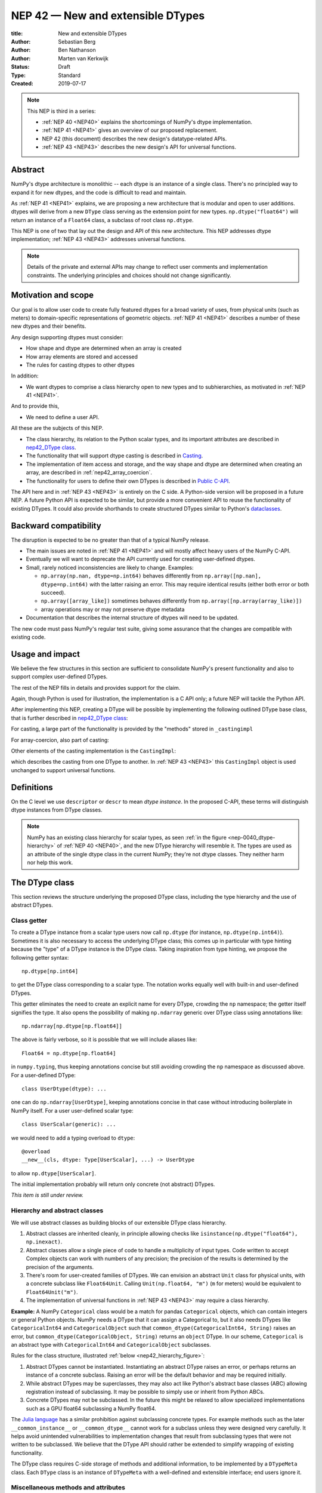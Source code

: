 .. _NEP42:

==============================================================================
NEP 42 — New and extensible DTypes
==============================================================================

:title: New and extensible DTypes
:Author: Sebastian Berg
:Author: Ben Nathanson
:Author: Marten van Kerkwijk
:Status: Draft
:Type: Standard
:Created: 2019-07-17


.. note::

    This NEP is third in a series:

    - :ref:`NEP 40 <NEP40>` explains the shortcomings of NumPy's dtype implementation.

    - :ref:`NEP 41 <NEP41>` gives an overview of our proposed replacement.

    - NEP 42 (this document) describes the new design's datatype-related APIs.

    - :ref:`NEP 43 <NEP43>` describes the new design's API for universal functions.


******************************************************************************
Abstract
******************************************************************************

NumPy's dtype architecture is monolithic -- each dtype is an instance of  a
single class. There's no principled way to expand it for new dtypes, and the
code is difficult to read and maintain.

As :ref:`NEP 41 <NEP41>` explains, we are proposing a new architecture that is
modular and open to user additions. dtypes will derive from a new ``DType``
class serving as the extension point for new types. ``np.dtype("float64")``
will return an instance of a ``Float64`` class, a subclass of root class
``np.dtype``.

This NEP is one of two that lay out the design and API of this new
architecture. This NEP addresses dtype implementation; :ref:`NEP 43 <NEP43>` addresses
universal functions.

.. note::

    Details of the private and external APIs may change to reflect user
    comments and implementation constraints. The underlying principles and
    choices should not change significantly.


******************************************************************************
Motivation and scope
******************************************************************************

Our goal is to allow user code to create fully featured dtypes for a broad
variety of uses, from physical units (such as meters) to domain-specific
representations of geometric objects. :ref:`NEP 41 <NEP41>` describes a number
of these new dtypes and their benefits.

Any design supporting dtypes must consider:

- How shape and dtype are determined when an array is created
- How array elements are stored and accessed
- The rules for casting dtypes to other dtypes

In addition:

- We want dtypes to comprise a class hierarchy open to new types and to
  subhierarchies, as motivated in :ref:`NEP 41 <NEP41>`.

And to provide this,

- We need to define a user API.

All these are the subjects of this NEP.

- The class hierarchy, its relation to the Python scalar types, and its
  important attributes are described in `nep42_DType class`_.

- The functionality that will support dtype casting is described in `Casting`_.

- The implementation of item access and storage, and the way shape and dtype
  are determined when creating an array, are described in :ref:`nep42_array_coercion`.

- The functionality for users to define their own DTypes is described in
  `Public C-API`_.

The API here and in :ref:`NEP 43 <NEP43>` is entirely on the C side. A Python-side version
will be proposed in a future NEP. A future Python API is expected to be
similar, but provide a more convenient API to reuse the functionality of
existing DTypes. It could also provide shorthands to create structured DTypes
similar to Python's
`dataclasses <https://docs.python.org/3.8/library/dataclasses.html>`_.


******************************************************************************
Backward compatibility
******************************************************************************

The disruption is expected to be no greater than that of a typical NumPy
release.

- The main issues are noted in :ref:`NEP 41 <NEP41>` and will mostly affect
  heavy users of the NumPy C-API.

- Eventually we will want to deprecate the API currently used for creating
  user-defined dtypes.

- Small, rarely noticed inconsistencies are likely to change. Examples:

  - ``np.array(np.nan, dtype=np.int64)`` behaves differently from
    ``np.array([np.nan], dtype=np.int64)`` with the latter raising an error.
    This may require identical results (either both error or both succeed).
  - ``np.array([array_like])`` sometimes behaves differently from
    ``np.array([np.array(array_like)])``
  - array operations may or may not preserve dtype metadata

- Documentation that describes the internal structure of dtypes will need
  to be updated.

The new code must pass NumPy's regular test suite, giving some assurance that
the changes are compatible with existing code.

******************************************************************************
Usage and impact
******************************************************************************

We believe the few structures in this section are sufficient to consolidate
NumPy's present functionality and also to support complex user-defined DTypes.

The rest of the NEP fills in details and provides support for the claim.

Again, though Python is used for illustration, the implementation is a C API only; a
future NEP will tackle the Python API.

After implementing this NEP, creating a DType will be possible by implementing
the following outlined DType base class,
that is further described in `nep42_DType class`_:

.. code-block:: python
    :dedent: 0

    class DType(np.dtype):
        type : type        # Python scalar type
        parametric : bool  # (may be indicated by superclass)

        @property
        def canonical(self) -> bool:
            raise NotImplementedError

        def ensure_canonical(self : DType) -> DType:
            raise NotImplementedError

For casting, a large part of the functionality is provided by the "methods" stored
in ``_castingimpl``

.. code-block:: python
    :dedent: 0

        @classmethod
        def common_dtype(cls : DTypeMeta, other : DTypeMeta) -> DTypeMeta:
            raise NotImplementedError

        def common_instance(self : DType, other : DType) -> DType:
            raise NotImplementedError

        # A mapping of "methods" each detailing how to cast to another DType
        # (further specified at the end of the section)
        _castingimpl = {}

For array-coercion, also part of casting:

.. code-block:: python
    :dedent: 0

        def __dtype_setitem__(self, item_pointer, value):
            raise NotImplementedError

        def __dtype_getitem__(self, item_pointer, base_obj) -> object:
            raise NotImplementedError

        @classmethod
        def __discover_descr_from_pyobject__(cls, obj : object) -> DType:
            raise NotImplementedError

        # initially private:
        @classmethod
        def _known_scalar_type(cls, obj : object) -> bool:
            raise NotImplementedError


Other elements of the casting implementation is the ``CastingImpl``:

.. code-block:: python
    :dedent: 0

    casting = Union["safe", "same_kind", "unsafe"]

    class CastingImpl:
        # Object describing and performing the cast
        casting : casting

        def resolve_descriptors(self, Tuple[DType] : input) -> (casting, Tuple[DType]):
            raise NotImplementedError

        # initially private:
        def _get_loop(...) -> lowlevel_C_loop:
            raise NotImplementedError

which describes the casting from one DType to another. In
:ref:`NEP 43 <NEP43>` this ``CastingImpl`` object is used unchanged to
support universal functions.


******************************************************************************
Definitions
******************************************************************************
.. glossary::

   dtype
      The dtype *instance*; this is the object attached to a numpy array.

   DType
      Any subclass of the base type ``np.dtype``.

   coercion
      Conversion of Python types to NumPy arrays and values stored in a NumPy
      array.

   cast
      Conversion of an array to a different dtype.

   parametric type
       A dtype whose representation can change based on a parameter value,
       like a string dtype with a length parameter. All members of the current
       ``flexible`` dtype class are parametric. See
       :ref:`NEP 40 <parametric-datatype-discussion>`.

   promotion
      Finding a dtype that can perform an operation on a mix of dtypes without
      loss of information.

   safe cast
      A cast is safe if no information is lost when changing type.

On the C level we use ``descriptor`` or ``descr`` to mean
*dtype instance*. In the proposed C-API, these terms will distinguish
dtype instances from DType classes.

.. note::
   NumPy has an existing class hierarchy for scalar types, as
   seen :ref:`in the figure <nep-0040_dtype-hierarchy>` of
   :ref:`NEP 40 <NEP40>`, and the new DType hierarchy will resemble it. The
   types are used as an attribute of the single dtype class in the current
   NumPy; they're not dtype classes. They neither harm nor help this work.

.. _nep42_DType class:

******************************************************************************
The DType class
******************************************************************************

This section reviews the structure underlying the proposed DType class,
including the type hierarchy and the use of abstract DTypes.

Class getter
==============================================================================

To create a DType instance from a scalar type users now call
``np.dtype`` (for instance, ``np.dtype(np.int64)``). Sometimes it is
also necessary to access the underlying DType class; this comes up in
particular with type hinting because the "type" of a DType instance is
the DType class. Taking inspiration from type hinting, we propose the
following getter syntax::

    np.dtype[np.int64]

to get the DType class corresponding to a scalar type. The notation
works equally well with built-in and user-defined DTypes.

This getter eliminates the need to create an explicit name for every
DType, crowding the ``np`` namespace; the getter itself signifies the
type. It also opens the possibility of making ``np.ndarray`` generic
over DType class using annotations like::

    np.ndarray[np.dtype[np.float64]]

The above is fairly verbose, so it is possible that we will include
aliases like::

    Float64 = np.dtype[np.float64]

in ``numpy.typing``, thus keeping annotations concise but still
avoiding crowding the ``np`` namespace as discussed above. For a
user-defined DType::

    class UserDtype(dtype): ...

one can do ``np.ndarray[UserDtype]``, keeping annotations concise in
that case without introducing boilerplate in NumPy itself. For a user
user-defined scalar type::

    class UserScalar(generic): ...

we would need to add a typing overload to ``dtype``::

    @overload
    __new__(cls, dtype: Type[UserScalar], ...) -> UserDtype

to allow ``np.dtype[UserScalar]``.

The initial implementation probably will return only concrete (not abstract)
DTypes.

*This item is still under review.*


Hierarchy and abstract classes
==============================================================================

We will use abstract classes as building blocks of our extensible DType class
hierarchy.

1. Abstract classes are inherited cleanly, in principle allowing checks like
   ``isinstance(np.dtype("float64"), np.inexact)``.

2. Abstract classes allow a single piece of code to handle a multiplicity of
   input types. Code written to accept Complex objects can work with numbers
   of any precision; the precision of the results is determined by the
   precision of the arguments.

3. There's room for user-created families of DTypes. We can envision an
   abstract ``Unit`` class for physical units, with a concrete subclass like
   ``Float64Unit``. Calling ``Unit(np.float64, "m")`` (``m`` for meters) would
   be equivalent to ``Float64Unit("m")``.

4. The implementation of universal functions in :ref:`NEP 43 <NEP43>` may require
   a class hierarchy.

**Example:** A NumPy ``Categorical`` class would be a match for pandas
``Categorical`` objects, which can contain integers or general Python objects.
NumPy needs a DType that it can assign a Categorical to, but it also needs
DTypes like ``CategoricalInt64`` and ``CategoricalObject`` such that
``common_dtype(CategoricalInt64, String)`` raises an error, but
``common_dtype(CategoricalObject, String)`` returns an ``object`` DType. In
our scheme, ``Categorical`` is an abstract type with ``CategoricalInt64`` and
``CategoricalObject`` subclasses.


Rules for the class structure, illustrated :ref:`below <nep42_hierarchy_figure>`:

1. Abstract DTypes cannot be instantiated. Instantiating an abstract DType
   raises an error, or perhaps returns an instance of a concrete subclass.
   Raising an error will be the default behavior and may be required initially.

2. While abstract DTypes may be superclasses, they may also act like Python's
   abstract base classes (ABC) allowing registration instead of subclassing.
   It may be possible to simply use or inherit from Python ABCs.

3. Concrete DTypes may not be subclassed. In the future this might be relaxed
   to allow specialized implementations such as a GPU float64 subclassing a
   NumPy float64.

The
`Julia language <https://docs.julialang.org/en/v1/manual/types/#man-abstract-types-1>`_
has a similar prohibition against subclassing concrete types.
For example methods such as the later ``__common_instance__`` or
``__common_dtype__`` cannot work for a subclass unless they were designed
very carefully.
It helps avoid unintended vulnerabilities to implementation changes that
result from subclassing types that were not written to be subclassed.
We believe that the DType API should rather be extended to simplify wrapping
of existing functionality.

The DType class requires C-side storage of methods and additional information,
to be implemented by a ``DTypeMeta`` class. Each ``DType`` class is an
instance of ``DTypeMeta`` with a well-defined and extensible interface;
end users ignore it.

.. _nep42_hierarchy_figure:
.. figure:: _static/dtype_hierarchy.svg
    :figclass: align-center


Miscellaneous methods and attributes
==============================================================================

This section collects definitions in the DType class that are not used in
casting and array coercion, which are described in detail below.

* Existing dtype methods (:class:`numpy.dtype`) and C-side fields are preserved.

* ``DType.type`` replaces ``dtype.type``. Unless a use case arises,
  ``dtype.type`` will be deprecated.
  This indicates a Python scalar type which represents the same values as
  the DType. This is the same type as used in the proposed `Class getter`_
  and for `DType discovery during array coercion`_.
  (This can may also be set for abstract DTypes, this is necessary
  for array coercion.)

* A new ``self.canonical`` property generalizes the notion of byte order to
  indicate whether data has been stored in a default/canonical way. For
  existing code, "canonical" will just signify native byte order, but it can
  take on new meanings in new DTypes -- for instance, to distinguish a
  complex-conjugated instance of Complex which stores ``real - imag`` instead
  of ``real + imag``. The ISNBO ("is
  native byte order") flag might be repurposed as the canonical flag.

* Support is included for parametric DTypes. A DType will be deemed parametric
  if it inherits from ParametricDType.

* DType methods may resemble or even reuse existing Python slots. Thus Python
  special slots are off-limits for user-defined DTypes (for instance, defining
  ``Unit("m") > Unit("cm")``), since we may want to develop a meaning for these
  operators that is common to all DTypes.

* Sorting functions are moved to the DType class. They may be implemented by
  defining a method ``dtype_get_sort_function(self, sortkind="stable") ->
  sortfunction`` that must return ``NotImplemented`` if the given ``sortkind``
  is not known.

* Functions that cannot be removed are implemented as special methods.
  Many of these were previously defined part of the :c:type:`PyArray_ArrFuncs`
  slot of the dtype instance (``PyArray_Descr *``) and include functions
  such as ``nonzero``, ``fill`` (used for ``np.arange``), and
  ``fromstr`` (used to parse text files).
  These old methods will be deprecated and replacements
  following the new design principles added.
  The API is not defined here. Since these methods can be deprecated and renamed
  replacements added, it is acceptable if these new methods have to be modified.

* Use of ``kind`` for non-built-in types is discouraged in favor of
  ``isinstance`` checks.  ``kind`` will return the ``__qualname__`` of the
  object to ensure uniqueness for all DTypes. On the C side, ``kind`` and
  ``char`` are set to ``\0`` (NULL character).
  While ``kind`` will be discouraged, the current ``np.issubdtype``
  may remain the preferred method for this type of check.

* A method ``ensure_canonical(self) -> dtype`` returns a new dtype (or
  ``self``) with the ``canonical`` flag set.

* Since NumPy's approach is to provide functionality through unfuncs,
  functions like sorting that will be implemented in DTypes might eventually be
  reimplemented as generalized ufuncs.

.. _nep_42_casting:

******************************************************************************
Casting
******************************************************************************

We review here the operations related to casting arrays:

- Finding the "common dtype," returned by :func:`numpy.promote_types` and
  :func:`numpy.result_type`

- The result of calling :func:`numpy.can_cast`

We show how casting arrays with ``astype(new_dtype)`` will be implemented.

`Common DType` operations
==============================================================================

When input types are mixed, a first step is to find a DType that can hold
the result without loss of information -- a "common DType."

Array coercion and concatenation both return a common dtype instance. Most
universal functions use the common DType for dispatching, though they might
not use it for a result (for instance, the result of a comparison is always
bool).

We propose the following implementation:

-  For two DType classes::

       __common_dtype__(cls, other : DTypeMeta) -> DTypeMeta

   Returns a new DType, often one of the inputs, which can represent values
   of both input DTypes.  This should usually be minimal:
   the common DType of ``Int16`` and ``Uint16`` is ``Int32`` and not ``Int64``.
   ``__common_dtype__``  may return NotImplemented to defer to other and,
   like Python operators, subclasses take precedence (their
   ``__common_dtype__`` method is tried first).

-  For two instances of the same DType::

    __common_instance__(self: SelfT, other : SelfT) -> SelfT

   For nonparametric built-in dtypes, this returns a canonicalized copy of
   ``self``, preserving metadata. For nonparametric user types, this provides
   a default implementation.

-  For instances of different DTypes, for example ``>float64`` and ``S8``,
   the operation is done in three steps:

   1. ``Float64.__common_dtype__(type(>float64), type(S8))``
      returns ``String`` (or defers to ``String.__common_dtype__``).

   2. The casting machinery (explained in detail below) provides the
      information that ``">float64"`` casts to ``"S32"``

   3. ``String.__common_instance__("S8", "S32")`` returns the final ``"S32"``.

The benefit of this handoff is to reduce duplicated code and keep concerns
separate. DType implementations don't need to know how to cast, and the
results of casting can be extended to new types, such as a new string encoding.

This means the implementation will work like this::

    def common_dtype(DType1, DType2):
        common_dtype = type(dtype1).__common_dtype__(type(dtype2))
        if common_dtype is NotImplemented:
            common_dtype = type(dtype2).__common_dtype__(type(dtype1))
            if common_dtype is NotImplemented:
                raise TypeError("no common dtype")
        return common_dtype

    def promote_types(dtype1, dtype2):
        common = common_dtype(type(dtype1), type(dtype2))

        if type(dtype1) is not common:
            # Find what dtype1 is cast to when cast to the common DType
            # by using the CastingImpl as described below:
            castingimpl = get_castingimpl(type(dtype1), common)
            safety, (_, dtype1) = castingimpl.resolve_descriptors((dtype1, None))
            assert safety == "safe"  # promotion should normally be a safe cast

        if type(dtype2) is not common:
            # Same as above branch for dtype1.

        if dtype1 is not dtype2:
            return common.__common_instance__(dtype1, dtype2)

Some of these steps may be optimized for nonparametric DTypes.

Since the type returned by ``__common_dtype__`` is not necessarily one of the
two arguments, it's not equivalent to NumPy's "safe" casting.
Safe casting works for ``np.promote_types(int16, int64)``, which returns
``int64``, but fails for::

    np.promote_types("int64", "float32") -> np.dtype("float64")

It is the responsibility of the DType author to ensure that the inputs
can be safely cast to the ``__common_dtype__``.

Exceptions may apply. For example, casting ``int32`` to
a (long enough) string is  at least at this time  considered "safe".
However ``np.promote_types(int32, String)`` will *not* be defined.

**Example:**

``object`` always chooses ``object`` as the common DType.  For
``datetime64`` type promotion is defined with no other datatype, but if
someone were to implement a new higher precision datetime, then::

   HighPrecisionDatetime.__common_dtype__(np.dtype[np.datetime64])

would return ``HighPrecisionDatetime``, and the casting implementation,
as described below, may need to decide how to handle the datetime unit.


**Alternatives:**

-  We're pushing the decision on common DTypes to the DType classes. Suppose
   instead we could turn to a universal algorithm based on safe casting,
   imposing a total order on DTypes and returning the first type that both
   arguments could cast to safely.

   It would be difficult to devise a reasonable total order, and it would have
   to accept new entries. Beyond that, the approach is flawed because
   importing a type can change the behavior of a program. For example, a
   program requiring the common DType of ``int16`` and ``uint16`` would
   ordinarily get the built-in type ``int32`` as the first match; if the
   program adds ``import int24``, the first match becomes ``int24`` and the
   smaller type might make the program overflow for the first time. [1]_

-  A more flexible common DType could be implemented in the future where
   ``__common_dtype__`` relies on information from the casting logic.
   Since ``__commond_dtype__`` is a method a such a default implementation
   could be added at a later time.

-  The three-step handling of differing dtypes could, of course, be coalesced.
   It would lose the value of splitting in return for a possibly faster
   execution. But few cases would benefit. Most cases, such as array coercion,
   involve a single Python type (and thus dtype).


The cast operation
==============================================================================

Casting is perhaps the most complex and interesting DType operation. It
is much like a typical universal function on arrays, converting one input to a
new output, with two distinctions:

- Casting always requires an explicit output datatype.
- The NumPy iterator API requires access to functions that are lower-level
  than what universal functions currently need.

Casting can be complex and may not implement all details of each input
datatype (such as non-native byte order or unaligned access). So a complex
type conversion might entail 3 steps:

1. The input datatype is normalized and prepared for the cast.
2. The cast is performed.
3. The result, which is in a normalized form, is cast to the requested
   form (non-native byte order).

Further, NumPy provides different casting kinds or safety specifiers:

* ``equivalent``, allowing only byte-order changes
* ``safe``, requiring a type large enough to preserve value
* ``same_kind``, requiring a safe cast or one within a kind, like float64 to float32
* ``unsafe``, allowing any data conversion

and in some cases a cast may be just a view.

We need to support the two current signatures of ``arr.astype``:

- For DTypes: ``arr.astype(np.String)``

  - current spelling ``arr.astype("S")``
  - ``np.String`` can be an abstract DType

- For dtypes: ``arr.astype(np.dtype("S8"))``


We also have two signatures of ``np.can_cast``:

- Instance to class: ``np.can_cast(dtype, DType, "safe")``
- Instance to instance: ``np.can_cast(dtype, other_dtype, "safe")``

On the Python level ``dtype`` is overloaded to mean class or instance.

A third ``can_cast`` signature, ``np.can_cast(DType, OtherDType, "safe")``,may be used
internally but need not be exposed to Python.

During DType creation, DTypes will be able to pass a list of ``CastingImpl``
objects, which can define casting to and from the DType.

One of them should define the cast between instances of that DType. It can be
omitted if the DType has only a single implementation and is nonparametric.

Each ``CastingImpl`` has a distinct DType signature:

  ``CastingImpl[InputDtype, RequestedDtype]``

and implements the following methods and attributes:


* To report safeness,

  ``resolve_descriptors(self, Tuple[DType] : input) -> casting, Tuple[DType]``.

  The ``casting`` output reports safeness (safe, unsafe, or same-kind), and
  the tuple is used for more multistep casting, as in the example below.

* To get a casting function,

  ``get_loop(...) -> function_to_handle_cast (signature to be decided)``

  returns a low-level implementation of a strided casting function
  ("transfer function") capable of performing the
  cast.

  Initially the implementation will be *private*, and users will only be
  able to provide strided loops with the signature.

* For performance, a ``casting`` attribute taking a value of  ``equivalent``, ``safe``,
  ``unsafe``, or ``same-kind``.


**Performing a cast**

.. _nep42_cast_figure:

.. figure:: _static/casting_flow.svg
    :figclass: align-center

The above figure illustrates a multistep
cast of an ``int24`` with a value of ``42`` to a string of length 20
(``"S20"``).

We've picked an example where the implementer has only provided limited
functionality: a function to cast an ``int24`` to an ``S8`` string (which can
hold all 24-bit integers). This means multiple conversions are needed.

The full process is:

1. Call

   ``CastingImpl[Int24, String].resolve_descriptors((int24, "S20"))``.

   This provides the information that ``CastingImpl[Int24, String]`` only
   implements the cast of ``int24`` to ``"S8"``.

2. Since ``"S8"`` does not match ``"S20"``, use

   ``CastingImpl[String, String].get_loop()``

   to find the transfer (casting) function to convert an ``"S8"`` into an ``"S20"``

3. Fetch the transfer function to convert an ``int24`` to an ``"S8"`` using

   ``CastingImpl[Int24, String].get_loop()``

4. Perform the actual cast using the two transfer functions:

   ``int24(42) -> S8("42") -> S20("42")``.

   ``resolve_descriptors`` allows the implementation for

   ``np.array(42, dtype=int24).astype(String)``

   to call

   ``CastingImpl[Int24, String].resolve_descriptors((int24, None))``.

   In this case the result of ``(int24, "S8")`` defines the correct cast:

   ``np.array(42, dtype=int24).astype(String) == np.array("42", dtype="S8")``.

**Casting safety**

To compute ``np.can_cast(int24, "S20", casting="safe")``, only the
``resolve_descriptors`` function is required and
is called in the same way as in :ref:`the figure describing a cast <nep42_cast_figure>`.

In this case, the calls to ``resolve_descriptors``, will also provide the
information that ``int24 -> "S8"`` as well as ``"S8" -> "S20"`` are safe
casts, and thus also the ``int24 -> "S20"`` is a safe cast.

In some cases, no cast is necessary. For example, on most Linux systems
``np.dtype("long")`` and ``np.dtype("longlong")`` are different dtypes but are
both 64-bit integers. In this case, the cast can be performed using
``long_arr.view("longlong")``. The information that a cast is a view will be
handled by an additional flag.  Thus the ``casting`` can have the 8 values in
total: the original 4 of ``equivalent``, ``safe``, ``unsafe``, and ``same-kind``,
plus ``equivalent+view``, ``safe+view``, ``unsafe+view``, and
``same-kind+view``. NumPy currently defines ``dtype1 == dtype2`` to be True
only if byte order matches. This functionality can be replaced with the
combination of "equivalent" casting and the "view" flag.

(For more information on the ``resolve_descriptors`` signature see the
:ref:`nep42_C-API` section below and :ref:`NEP 43 <NEP43>`.)


**Casting between instances of the same DType**

To keep down the number of casting
steps, CastingImpl must be capable of any conversion between all instances
of this DType.

In general the DType implementer must include ``CastingImpl[DType, DType]``
unless there is only a singleton instance.

**General multistep casting**

We could implement certain casts, such as ``int8`` to ``int24``,
even if the user provides only an ``int16 -> int24`` cast. This proposal does
not provide that, but future work might find such casts dynamically, or at least
allow ``resolve_descriptors`` to return arbitrary ``dtypes``.

If ``CastingImpl[Int8, Int24].resolve_descriptors((int8, int24))`` returns
``(int16, int24)``, the actual casting process could be extended to include
the ``int8 -> int16`` cast. This adds a step.


**Example:**

The implementation for casting integers to datetime would generally
say that this cast is unsafe (because it is always an unsafe cast).
Its ``resolve_descriptors`` function may look like::

     def resolve_descriptors(self, given_dtypes):
        from_dtype, to_dtype = given_dtypes
        from_dtype = from_dtype.ensure_canonical()  # ensure not byte-swapped
        if to_dtype is None:
            raise TypeError("Cannot convert to a NumPy datetime without a unit")
        to_dtype = to_dtype.ensure_canonical()  # ensure not byte-swapped

        # This is always an "unsafe" cast, but for int64, we can represent
        # it by a simple view (if the dtypes are both canonical).
        # (represented as C-side flags here).
        safety_and_view = NPY_UNSAFE_CASTING | NPY_CAST_IS_VIEW
        return safety_and_view, (from_dtype, to_dtype)

.. note::

    While NumPy currently defines integer-to-datetime casts, with the possible
    exception of the unit-less ``timedelta64`` it may be better to not define
    these casts at all.  In general we expect that user defined DTypes will be
    using custom methods such as ``unit.drop_unit(arr)`` or ``arr *
    unit.seconds``.


**Alternatives:**

- Our design objectives are:
  -  Minimize the number of DType methods and avoid code duplication.
  -  Mirror the implementation of universal functions.

- The decision to use only the DType classes in the first step of finding the
  correct ``CastingImpl`` in addition to defining ``CastingImpl.casting``,
  allows to retain the current default implementation of
  ``__common_dtype__`` for existing user defined dtypes, which could be
  expanded in the future.

- The split into multiple steps may seem to add complexity rather than reduce
  it, but it consolidates the signatures of ``np.can_cast(dtype, DTypeClass)``
  and ``np.can_cast(dtype, other_dtype)``.

  Further, the API guarantees separation of concerns for user DTypes. The user
  ``Int24`` dtype does not have to handle all string lengths if it does not
  wish to do so.  Further, an encoding added to the ``String`` DType would
  not affect the overall cast. The ``resolve_descriptors`` function
  can keep returning the default encoding and the ``CastingImpl[String,
  String]`` can take care of any necessary encoding changes.

- The main alternative is moving most of the information that is here pushed
  into the ``CastingImpl`` directly into methods on the DTypes. But this
  obscures the similarity between casting and universal functions. It does
  reduce indirection, as noted below.

- An earlier proposal defined two methods ``__can_cast_to__(self, other)`` to
  dynamically return ``CastingImpl``. This
  removes the requirement to define all possible casts at DType creation
  (of one of the involved DTypes).

  Such an API could be added later. It resembles Python's ``__getattr__`` in
  providing additional control over attribute lookup.


**Notes:**

The proposed ``CastingImpl`` is designed to be identical to the
``PyArrayMethod`` proposed in NEP43 as part of restructuring ufuncs to handle
new DTypes.

The way dispatching works for ``CastingImpl`` is planned to be limited
initially and fully opaque. In the future, it may or may not be moved into a
special UFunc, or behave more like a universal function.


.. _nep42_array_coercion:


Coercion to and from Python objects
==============================================================================

When storing a single value in an array or taking it out, it is necessary to
coerce it -- that is, convert it -- to and from the low-level representation
inside the array.

Coercion is slightly more complex than typical casts. One reason is that a
Python object could itself be a 0-dimensional array or scalar with an
associated DType.

Coercing to and from Python scalars requires two to three
methods that largely correspond to the current definitions:

1. ``__dtype_setitem__(self, item_pointer, value)``

2. ``__dtype_getitem__(self, item_pointer, base_obj) -> object``;
   ``base_obj`` is for memory management and usually ignored; it points to
   an object owning the data. Its only role is to support structured datatypes
   with subarrays within NumPy, which currently return views into the array.
   The function returns an equivalent Python scalar (i.e. typically a NumPy
   scalar).

3. ``__dtype_get_pyitem__(self, item_pointer, base_obj) -> object`` (initially
   hidden for new-style user-defined datatypes, may be exposed on user
   request). This corresponds to the ``arr.item()`` method also used by
   ``arr.tolist()`` and returns Python floats, for example, instead of NumPy
   floats.

(The above is meant for C-API. A Python-side API would have to use byte
buffers or similar to implement this, which may be useful for prototyping.)

When a certain scalar
has a known (different) dtype, NumPy may in the future use casting instead of
``__dtype_setitem__``.

A user datatype is (initially) expected to implement
``__dtype_setitem__`` for its own ``DType.type`` and all basic Python scalars
it wishes to support (e.g. ``int`` and ``float``). In the future a
function ``known_scalar_type`` may be made public to allow a user dtype to signal
which Python scalars it can store directly.


**Implementation:** The pseudocode implementation for setting a single item in
an array from an arbitrary Python object ``value`` is (some
functions here are defined later)::

    def PyArray_Pack(dtype, item_pointer, value):
        DType = type(dtype)
        if DType.type is type(value) or DType.known_scalartype(type(value)):
            return dtype.__dtype_setitem__(item_pointer, value)

        # The dtype cannot handle the value, so try casting:
        arr = np.array(value)
        if arr.dtype is object or arr.ndim != 0:
            # not a numpy or user scalar; try using the dtype after all:
            return dtype.__dtype_setitem__(item_pointer, value)

         arr.astype(dtype)
         item_pointer.write(arr[()])

where the call to ``np.array()`` represents the dtype discovery and is
not actually performed.

**Example:** Current ``datetime64`` returns ``np.datetime64`` scalars and can
be assigned from ``np.datetime64``. However, the datetime
``__dtype_setitem__`` also allows assignment from date strings ("2016-05-01")
or Python integers. Additionally the datetime ``__dtype_get_pyitem__``
function actually returns a Python ``datetime.datetime`` object (most of the
time).


**Alternatives:** This functionality could also be implemented as a cast to and
from the ``object`` dtype.
However, coercion is slightly more complex than typical casts.
One reason is that in general a Python object could itself be a
zero-dimensional array or scalar with an associated DType.
Such an object has a DType, and the correct cast to another DType is already
defined::

    np.array(np.float32(4), dtype=object).astype(np.float64)

is identical to::

    np.array(4, dtype=np.float32).astype(np.float64)

Implementing the first ``object`` to ``np.float64`` cast explicitly,
would require the user to take to duplicate or fall back to existing
casting functionality.

It is certainly possible to describe the coercion to and from Python objects
using the general casting machinery, but the ``object`` dtype is special and
important enough to be handled by NumPy using the presented methods.

**Further issues and discussion:**

- The ``__dtype_setitem__`` function duplicates some code, such as coercion
  from a string.

  ``datetime64`` allows assignment from string, but the same conversion also
  occurs for casting from the string dtype to ``datetime64``.

  We may in the future expose the ``known_scalartype`` function to allow the
  user to implement such duplication.

  For example, NumPy would normally use

  ``np.array(np.string_("2019")).astype(datetime64)``

  but ``datetime64`` could choose to use its ``__dtype_setitem__`` instead
  for performance reasons.

- There is an issue about how subclasses of scalars should be handled. We
  anticipate to stop automatically detecting the dtype for
  ``np.array(float64_subclass)`` to be float64. The user can still provide
  ``dtype=np.float64``. However, the above automatic casting using
  ``np.array(scalar_subclass).astype(requested_dtype)`` will fail. In many
  cases, this is not an issue, since the Python ``__float__`` protocol can be
  used instead.  But in some cases, this will mean that subclasses of Python
  scalars will behave differently.

.. note::

    *Example:* ``np.complex256`` should not use ``__float__`` in its
    ``__dtype_setitem__`` method in the future unless it is a known floating
    point type.  If the scalar is a subclass of a different high precision
    floating point type (e.g. ``np.float128``) then this currently loses
    precision without notifying the user.
    In that case ``np.array(float128_subclass(3), dtype=np.complex256)``
    may fail unless the ``float128_subclass`` is first converted to the
    ``np.float128`` base class.


DType discovery during array coercion
==============================================================================

An important step in the use of NumPy arrays is creation of the array from
collections of generic Python objects.

**Motivation:** Although the distinction is not clear currently, there are two main needs::

    np.array([1, 2, 3, 4.])

needs to guess the correct dtype based on the Python objects inside.
Such an array may include a mix of datatypes, as long as they can be
promoted.
A second use case is when users provide the output DType class, but not the
specific DType instance::

    np.array([object(), None], dtype=np.dtype[np.string_])  # (or `dtype="S"`)

In this case the user indicates that ``object()`` and ``None`` should be
interpreted as strings.
The need to consider the user provided DType also arises for a future
``Categorical``::

    np.array([1, 2, 1, 1, 2], dtype=Categorical)

which must interpret the numbers as unique categorical values rather than
integers.

There are three further issues to consider:

1. It may be desirable to create datatypes associated
   with normal Python scalars (such as ``datetime.datetime``) that do not
   have a ``dtype`` attribute already.

2. In general, a datatype could represent a sequence, however, NumPy currently
   assumes that sequences are always collections of elements
   (the sequence cannot be an element itself).
   An example would be a ``vector`` DType.

3. An array may itself contain arrays with a specific dtype (even
   general Python objects).  For example:
   ``np.array([np.array(None, dtype=object)], dtype=np.String)``
   poses the issue of how to handle the included array.

Some of these difficulties arise because finding the correct shape
of the output array and finding the correct datatype are closely related.

**Implementation:** There are two distinct cases above:

1. The user has provided no dtype information.

2. The user provided a DType class  -- as represented, for example, by ``"S"``
   representing a string of any length.

In the first case, it is necessary to establish a mapping from the Python type(s)
of the constituent elements to the DType class.
Once the DType class is known, the correct dtype instance needs to be found.
In the case of strings, this requires to find the string length.

These two cases shall be implemented by leveraging two pieces of information:

1. ``DType.type``: The current type attribute to indicate which Python scalar
   type is associated with the DType class (this is a *class* attribute that always
   exists for any datatype and is not limited to array coercion).

2. ``__discover_descr_from_pyobject__(cls, obj) -> dtype``: A classmethod that
   returns the correct descriptor given the input object.
   Note that only parametric DTypes have to implement this.
   For nonparametric DTypes using the default instance will always be acceptable.

The Python scalar type which is already associated with a DType through the
``DType.type`` attribute maps from the DType to the Python scalar type.
At registration time, a DType may choose to allow automatically discover for
this Python scalar type.
This requires a lookup in the opposite direction, which will be implemented
using global a mapping (dictionary-like) of::

   known_python_types[type] = DType

Correct garbage collection requires additional care.
If both the Python scalar type (``pytype``) and ``DType`` are created dynamically,
they will potentially be deleted again.
To allow this, it must be possible to make the above mapping weak.
This requires that the ``pytype`` holds a reference of ``DType`` explicitly.
Thus, in addition to building the global mapping, NumPy will store the ``DType`` as
``pytype.__associated_array_dtype__`` in the Python type.
This does *not* define the mapping and should *not* be accessed directly.
In particular potential inheritance of the attribute does not mean that NumPy will use the
superclasses ``DType`` automatically. A new ``DType`` must be created for the
subclass.

.. note::

    Python integers do not have a clear/concrete NumPy type associated right
    now. This is because during array coercion NumPy currently finds the first
    type capable of representing their value in the list of `long`, `unsigned
    long`, `int64`, `unsigned int64`, and `object` (on many machines `long` is
    64 bit).

    Instead they will need to be implemented using an ``AbstractPyInt``. This
    DType class can then provide ``__discover_descr_from_pyobject__`` and
    return the actual dtype which is e.g. ``np.dtype("int64")``. For
    dispatching/promotion in ufuncs, it will also be necessary to dynamically
    create ``AbstractPyInt[value]`` classes (creation can be cached), so that
    they can provide the current value based promotion functionality provided
    by ``np.result_type(python_integer, array)`` [2]_ .

To allow for a DType to accept inputs as scalars that are not basic Python
types or instances of ``DType.type``, we use ``known_scalar_type`` method.
This can allow discovery of a ``vector`` as a scalar (element) instead of a sequence
(for the command ``np.array(vector, dtype=VectorDType)``) even when ``vector`` is itself a
sequence or even an array subclass. This will *not* be public API initially,
but may be made public at a later time.

**Example:** The current datetime DType requires a
``__discover_descr_from_pyobject__`` which returns the correct unit for string
inputs.  This allows it to support::

    np.array(["2020-01-02", "2020-01-02 11:24"], dtype="M8")

By inspecting the date strings. Together with the common dtype
operation, this allows it to automatically find that the datetime64 unit
should be "minutes".


**NumPy internal implementation:** The implementation to find the correct dtype
will work similar to the following pseudocode::

    def find_dtype(array_like):
        common_dtype = None
        for element in array_like:
            # default to object dtype, if unknown
            DType = known_python_types.get(type(element), np.dtype[object])
            dtype = DType.__discover_descr_from_pyobject__(element)

            if common_dtype is None:
                common_dtype = dtype
            else:
                common_dtype = np.promote_types(common_dtype, dtype)

In practice, the input to ``np.array()`` is a mix of sequences and array-like
objects, so that deciding what is an element requires to check whether it
is a sequence.
The full algorithm (without user provided dtypes) thus looks more like::

    def find_dtype_recursive(array_like, dtype=None):
        """
        Recursively find the dtype for a nested sequences (arrays are not
        supported here).
        """
        DType = known_python_types.get(type(element), None)

        if DType is None and is_array_like(array_like):
            # Code for a sequence, an array_like may have a DType we
            # can use directly:
            for element in array_like:
                dtype = find_dtype_recursive(element, dtype=dtype)
            return dtype

        elif DType is None:
            DType = np.dtype[object]

        # dtype discovery and promotion as in `find_dtype` above

If the user provides ``DType``, then this DType will be tried first, and the
``dtype`` may need to be cast before the promotion is performed.

**Limitations:** The motivational point 3. of a nested array
``np.array([np.array(None, dtype=object)], dtype=np.String)`` is currently
(sometimes) supported by inspecting all elements of the nested array.
User DTypes will implicitly handle these correctly if the nested array
is of ``object`` dtype.
In some other cases NumPy will retain backward compatibility for existing
functionality only.
NumPy uses such functionality to allow code such as::

    >>> np.array([np.array(["2020-05-05"], dtype="S")], dtype=np.datetime64)
    array([['2020-05-05']], dtype='datetime64[D]')

which discovers the datetime unit ``D`` (days).
This possibility will not be accessible to user DTypes without an
intermediate cast to ``object`` or a custom function.

The use of a global type map means that an error or warning has to be given if
two DTypes wish to map to the same Python type. In most cases user DTypes
should only be implemented for types defined within the same library to avoid
the potential for conflicts. It will be the DType implementor's responsibility
to be careful about this and use avoid registration when in doubt.

**Alternatives:**

- Instead of a global mapping, we could rely on the scalar attribute
  ``scalar.__associated_array_dtype__``. This only creates a difference in
  behavior for subclasses, and the exact implementation can be undefined
  initially. Scalars will be expected to derive from a NumPy scalar. In
  principle NumPy could, for a time, still choose to rely on the attribute.

- An earlier proposal for the ``dtype`` discovery algorithm used a two-pass
  approach, first finding the correct ``DType`` class and only then
  discovering the parametric ``dtype`` instance. It was rejected as
  needlessly complex. But it would have enabled value-based promotion
  in universal functions, allowing::

    np.add(np.array([8], dtype="uint8"), [4])

  to return a ``uint8`` result (instead of ``int16``), which currently happens for::

    np.add(np.array([8], dtype="uint8"), 4)

  (note the list ``[4]`` instead of scalar ``4``).
  This is not a feature NumPy currently has or desires to support.

**Further issues and discussion:** It is possible to create a DType
such as Categorical, array, or vector which can only be used if ``dtype=DType``
is provided. Such DTypes cannot roundtrip correctly. For example::

    np.array(np.array(1, dtype=Categorical)[()])

will result in an integer array. To get the original ``Categorical`` array
``dtype=Categorical`` will need to be passed explicitly.
This is a general limitation, but round-tripping is always possible if
``dtype=original_arr.dtype`` is passed.


.. _nep42_c-api:

******************************************************************************
Public C-API
******************************************************************************

DType creation
==============================================================================

To create a new DType the user will need to define the methods and attributes
outlined in the `Usage and impact`_ section and detailed throughout this
proposal.

In addition, some methods similar to those in :c:type:`PyArray_ArrFuncs` will
be needed for the slots struct below.

As mentioned in :ref:`NEP 41 <NEP41>`, the interface to define this DType
class in C is modeled after :PEP:`384`: Slots and some additional information
will be passed in a slots struct and identified by ``ssize_t`` integers::

    static struct PyArrayMethodDef slots[] = {
        {NPY_dt_method, method_implementation},
        ...,
        {0, NULL}
    }

    typedef struct{
      PyTypeObject *typeobj;    /* type of python scalar or NULL */
      int flags                 /* flags, including parametric and abstract */
      /* NULL terminated CastingImpl; is copied and references are stolen */
      CastingImpl *castingimpls[];
      PyType_Slot *slots;
      PyTypeObject *baseclass;  /* Baseclass or NULL */
    } PyArrayDTypeMeta_Spec;

    PyObject* PyArray_InitDTypeMetaFromSpec(PyArrayDTypeMeta_Spec *dtype_spec);

All of this is passed by copying.

**TODO:** The DType author should be able to define new methods for the
DType, up to defining a full object, and, in the future, possibly even
extending the ``PyArrayDTypeMeta_Type`` struct. We have to decide what to make
available initially. A solution may be to allow inheriting only from an
existing class: ``class MyDType(np.dtype, MyBaseclass)``. If ``np.dtype`` is
first in the method resolution order, this also prevents an undesirable
override of slots like ``==``.

The ``slots`` will be identified by names which are prefixed with ``NPY_dt_``
and are:

* ``is_canonical(self) -> {0, 1}``
* ``ensure_canonical(self) -> dtype``
* ``default_descr(self) -> dtype`` (return must be native and should normally be a singleton)
* ``setitem(self, char *item_ptr, PyObject *value) -> {-1, 0}``
* ``getitem(self, char *item_ptr, PyObject (base_obj) -> object or NULL``
* ``discover_descr_from_pyobject(cls, PyObject) -> dtype or NULL``
* ``common_dtype(cls, other) -> DType, NotImplemented, or NULL``
* ``common_instance(self, other) -> dtype or NULL``

Where possible, a default implementation will be provided if the slot is
omitted or set to ``NULL``. Nonparametric dtypes do not have to implement:

* ``discover_descr_from_pyobject`` (uses ``default_descr`` instead)
* ``common_instance`` (uses ``default_descr`` instead)
* ``ensure_canonical`` (uses ``default_descr`` instead).

Sorting is expected to be implemented using:

* ``get_sort_function(self, NPY_SORTKIND sort_kind) -> {out_sortfunction, NotImplemented, NULL}``.

For convenience, it will be sufficient if the user implements only:

* ``compare(self, char *item_ptr1, char *item_ptr2, int *res) -> {-1, 0, 1}``


**Limitations:** The ``PyArrayDTypeMeta_Spec`` struct is clumsy to extend (for
instance, by adding a version tag to the ``slots`` to indicate a new, longer
version). We could use a function to provide the struct; it would require
memory management but would allow ABI-compatible extension (the struct is
freed again when the DType is created).


CastingImpl
==============================================================================

The external API for ``CastingImpl`` will be limited initially to defining:

* ``casting`` attribute, which can be one of the supported casting kinds.
  This is the safest cast possible. For example, casting between two NumPy
  strings is of course "safe" in general, but may be "same kind" in a specific
  instance if the second string is shorter. If neither type is parametric the
  ``resolve_descriptors`` must use it.

* ``resolve_descriptors(dtypes_in[2], dtypes_out[2], casting_out) -> int {0,
  -1}`` The out
  dtypes must be set correctly to dtypes which the strided loop
  (transfer function) can handle.  Initially the result must have instances
  of the same DType class as the ``CastingImpl`` is defined for. The
  ``casting`` will be set to ``NPY_EQUIV_CASTING``, ``NPY_SAFE_CASTING``,
  ``NPY_UNSAFE_CASTING``, or ``NPY_SAME_KIND_CASTING``.
  A new, additional flag,
  ``NPY_CAST_IS_VIEW``, can be set to indicate that no cast is necessary and a
  view is sufficient to perform the cast. The cast should return
  ``-1`` when a custom error is set and ``NPY_NO_CASTING`` to indicate
  that a generic casting error should be set (this is in most cases
  preferable).

* ``strided_loop(char **args, npy_intp *dimensions, npy_intp *strides,
  ...) -> int {0, -1}`` (signature will be fully defined in :ref:`NEP 43 <NEP43>`)

This is identical to the proposed API for ufuncs. The additional ``...``
part of the signature will include information such as the two ``dtype``\s.
More optimized loops are in use internally, and
will be made available to users in the future (see notes).

Although verbose, the API will mimic the one for creating a new DType:

.. code-block:: C

    typedef struct{
      int flags;                  /* e.g. whether the cast requires the API */
      int nin, nout;              /* Number of Input and outputs (always 1) */
      NPY_CASTING casting;        /* The default casting level */
      PyArray_DTypeMeta *dtypes;  /* input and output DType class */
      /* NULL terminated slots defining the methods */
      PyType_Slot *slots;
    } PyArrayMethod_Spec;

The focus differs between casting and general ufuncs.  For example, for casts
``nin == nout == 1`` is always correct, while for ufuncs ``casting`` is
expected to be usually `"safe"`.

**Notes:** We may initially allow users to define only a single loop.
Internally NumPy optimizes far more, and this should be made public
incrementally in one of two ways:

* Allow multiple versions, such as:

  * contiguous inner loop
  * strided inner loop
  * scalar inner loop

* Or, more likely, expose the ``get_loop`` function which is passed additional
  information, such as the fixed strides (similar to our internal API).

The example does not yet include setup and error handling. Since these are
similar to the UFunc machinery, they  will be defined in :ref:`NEP 43 <NEP43>` and then
incorporated identically into casting.

The slots/methods used will be prefixed with ``NPY_meth_``.


**Alternatives:**

- Aside from name changes and signature tweaks, there seem to be few
  alternatives to the above structure. The proposed API using ``*_FromSpec``
  function is a good way to achieve a stable and extensible API. The slots
  design is extensible and can be changed without breaking binary
  compatibility. Convenience functions can still be provided to allow creation
  with less code.

- One downside is that compilers cannot warn about function-pointer
  incompatibilities.


******************************************************************************
Implementation
******************************************************************************

Steps for implementation are outlined in the Implementation section of
:ref:`NEP 41 <NEP41>`. In brief, we first will rewrite the internals of
casting and array coercion. After that, the new public API will be added
incrementally. We plan to expose it in a preliminary state initially to gain
experience. All functionality currently implemented on the dtypes will be
replaced systematically as new features are added.


******************************************************************************
Alternatives
******************************************************************************

The space of possible implementations is large, so there have been many
discussions, conceptions, and design documents. These are listed in
:ref:`NEP 40 <NEP40>`. Alternatives were also been discussed in the
relevant sections above.


******************************************************************************
References
******************************************************************************

.. [1] To be clear, the program is broken: It should not have stored a value
  in the common DType that was below the lowest int16 or above the highest
  uint16. It avoided overflow earlier by an accident of implementation.
  Nonetheless,  we insist that program behavior not be altered just by
  importing a type.

.. [2] NumPy currently inspects the value to allow the operations::

     np.array([1], dtype=np.uint8) + 1
     np.array([1.2], dtype=np.float32) + 1.

   to return a ``uint8`` or ``float32`` array respectively.  This is
   further described in the documentation for :func:`numpy.result_type`.


******************************************************************************
Copyright
******************************************************************************

This document has been placed in the public domain.
